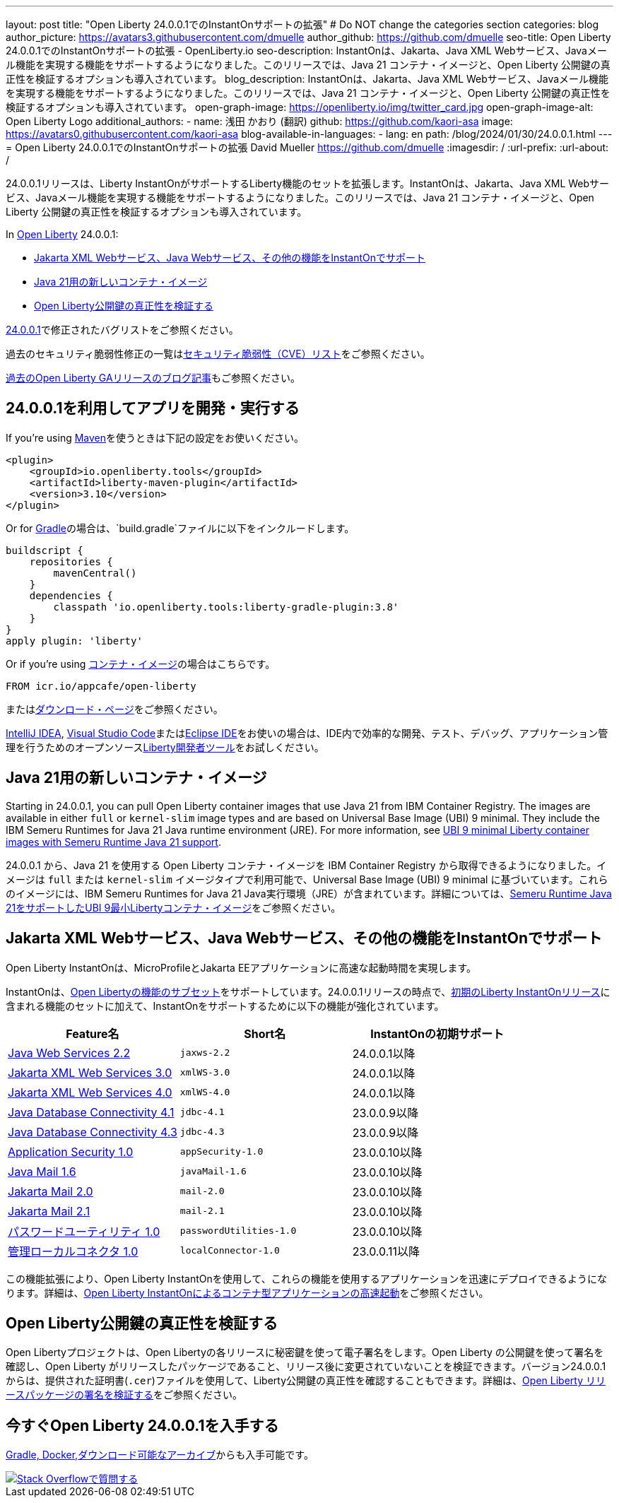 ---
layout: post
title: "Open Liberty 24.0.0.1でのInstantOnサポートの拡張"
# Do NOT change the categories section
categories: blog
author_picture: https://avatars3.githubusercontent.com/dmuelle
author_github: https://github.com/dmuelle
seo-title: Open Liberty 24.0.0.1でのInstantOnサポートの拡張 - OpenLiberty.io
seo-description: InstantOnは、Jakarta、Java XML Webサービス、Javaメール機能を実現する機能をサポートするようになりました。このリリースでは、Java 21 コンテナ・イメージと、Open Liberty 公開鍵の真正性を検証するオプションも導入されています。
blog_description: InstantOnは、Jakarta、Java XML Webサービス、Javaメール機能を実現する機能をサポートするようになりました。このリリースでは、Java 21 コンテナ・イメージと、Open Liberty 公開鍵の真正性を検証するオプションも導入されています。
open-graph-image: https://openliberty.io/img/twitter_card.jpg
open-graph-image-alt: Open Liberty Logo
additional_authors:
- name: 浅田 かおり (翻訳)
  github: https://github.com/kaori-asa
  image: https://avatars0.githubusercontent.com/kaori-asa
blog-available-in-languages:
- lang: en
  path: /blog/2024/01/30/24.0.0.1.html
---
= Open Liberty 24.0.0.1でのInstantOnサポートの拡張
David Mueller <https://github.com/dmuelle>
:imagesdir: /
:url-prefix:
:url-about: /
//Blank line here is necessary before starting the body of the post.

24.0.0.1リリースは、Liberty InstantOnがサポートするLiberty機能のセットを拡張します。InstantOnは、Jakarta、Java XML Webサービス、Javaメール機能を実現する機能をサポートするようになりました。このリリースでは、Java 21 コンテナ・イメージと、Open Liberty 公開鍵の真正性を検証するオプションも導入されています。


In link:{url-about}[Open Liberty] 24.0.0.1:

* <<instanton_features, Jakarta XML Webサービス、Java Webサービス、その他の機能をInstantOnでサポート>>
* <<java21, Java 21用の新しいコンテナ・イメージ>>
* <<verify_key, Open Liberty公開鍵の真正性を検証する>>

link:https://github.com/OpenLiberty/open-liberty/issues?q=label%3Arelease%3A24001+label%3A%22release+bug%22[24.0.0.1]で修正されたバグリストをご参照ください。

過去のセキュリティ脆弱性修正の一覧はlink:{url-prefix}/docs/latest/security-vulnerabilities.html[セキュリティ脆弱性（CVE）リスト]をご参照ください。

link:{url-prefix}/blog/?search=release&search!=beta[過去のOpen Liberty GAリリースのブログ記事]もご参照ください。


[#run]

== 24.0.0.1を利用してアプリを開発・実行する

If you're using link:{url-prefix}/guides/maven-intro.html[Maven]を使うときは下記の設定をお使いください。

[source,xml]
----
<plugin>
    <groupId>io.openliberty.tools</groupId>
    <artifactId>liberty-maven-plugin</artifactId>
    <version>3.10</version>
</plugin>
----

Or for link:{url-prefix}/guides/gradle-intro.html[Gradle]の場合は、`build.gradle`ファイルに以下をインクルードします。

[source,gradle]
----
buildscript {
    repositories {
        mavenCentral()
    }
    dependencies {
        classpath 'io.openliberty.tools:liberty-gradle-plugin:3.8'
    }
}
apply plugin: 'liberty'
----

Or if you're using link:{url-prefix}/docs/latest/container-images.html[コンテナ・イメージ]の場合はこちらです。

[source]
----
FROM icr.io/appcafe/open-liberty
----

またはlink:{url-prefix}/start/[ダウンロード・ページ]をご参照ください。

link:https://plugins.jetbrains.com/plugin/14856-liberty-tools[IntelliJ IDEA], link:https://marketplace.visualstudio.com/items?itemName=Open-Liberty.liberty-dev-vscode-ext[Visual Studio Code]またはlink:https://marketplace.eclipse.org/content/liberty-tools[Eclipse IDE]をお使いの場合は、IDE内で効率的な開発、テスト、デバッグ、アプリケーション管理を行うためのオープンソースlink:https://openliberty.io/docs/latest/develop-liberty-tools.html[Liberty開発者ツール]をお試しください。

[#java21]
== Java 21用の新しいコンテナ・イメージ

Starting in 24.0.0.1, you can pull Open Liberty container images that use Java 21 from IBM Container Registry. The images are available in either `full` or `kernel-slim` image types and are based on Universal Base Image (UBI) 9 minimal. They include the IBM Semeru Runtimes for Java 21 Java runtime environment (JRE). For more information, see link:{url-prefix}/blog/2024/02/05/Java21-Images.html[UBI 9 minimal Liberty container images with Semeru Runtime Java 21 support].

24.0.0.1 から、Java 21 を使用する Open Liberty コンテナ・イメージを IBM Container Registry から取得できるようになりました。イメージは `full` または `kernel-slim` イメージタイプで利用可能で、Universal Base Image (UBI) 9 minimal に基づいています。これらのイメージには、IBM Semeru Runtimes for Java 21 Java実行環境（JRE）が含まれています。詳細については、link:{url-prefix}/blog/2024/02/05/Java21-Images.html[Semeru Runtime Java 21をサポートしたUBI 9最小Libertyコンテナ・イメージ]をご参照ください。


// // // // DO NOT MODIFY THIS COMMENT BLOCK <GHA-BLOG-TOPIC> // // // //
// Blog issue: https://github.com/OpenLiberty/open-liberty/issues/27303
// Contact/Reviewer: anjumfatima90
// // // // // // // //
[#instanton_features]
== Jakarta XML Webサービス、Java Webサービス、その他の機能をInstantOnでサポート

Open Liberty InstantOnは、MicroProfileとJakarta EEアプリケーションに高速な起動時間を実現します。

InstantOnは、link:{url-prefix}/docs/latest/instanton.html#supported-features[Open Libertyの機能のサブセット]をサポートしています。24.0.0.1リリースの時点で、link:{url-prefix}/blog/2023/06/27/23.0.0.6.html[初期のLiberty InstantOnリリース]に含まれる機能のセットに加えて、InstantOnをサポートするために以下の機能が強化されています。


|===
| Feature名 | Short名 | InstantOnの初期サポート

| link:{url-prefix}/docs/latest/reference/feature/jaxws-2.2.html[Java Web Services 2.2]
| `jaxws-2.2`
| 24.0.0.1以降

| link:{url-prefix}/docs/latest/reference/feature/xmlWS-3.0.html[Jakarta XML Web Services 3.0]
| `xmlWS-3.0`
| 24.0.0.1以降

| link:{url-prefix}/docs/latest/reference/feature/xmlWS-4.0.html[Jakarta XML Web Services 4.0]
| `xmlWS-4.0`
| 24.0.0.1以降

| link:{url-prefix}/docs/latest/reference/feature/jdbc-4.1.html[Java Database Connectivity 4.1]
| `jdbc-4.1`
| 23.0.0.9以降

| link:{url-prefix}/docs/latest/reference/feature/jdbc-4.3.html[Java Database Connectivity 4.3]
| `jdbc-4.3`
| 23.0.0.9以降

| link:{url-prefix}/docs/latest/reference/feature/appSecurity-1.0.html[Application Security 1.0]
| `appSecurity-1.0`
| 23.0.0.10以降

| link:{url-prefix}/docs/latest/reference/feature/javaMail-1.6.html[Java Mail 1.6]
| `javaMail-1.6`
| 23.0.0.10以降

| link:{url-prefix}/docs/latest/reference/feature/mail-2.0.html[Jakarta Mail 2.0]
| `mail-2.0`
| 23.0.0.10以降

| link:{url-prefix}/docs/latest/reference/feature/mail-2.1.html[Jakarta Mail 2.1]
| `mail-2.1`
| 23.0.0.10以降

| link:{url-prefix}/docs/latest/reference/feature/passwordUtilities-1.0.html[パスワードユーティリティ 1.0]
| `passwordUtilities-1.0`
| 23.0.0.10以降

| link:{url-prefix}/docs/latest/reference/feature/localConnector-1.0.html[管理ローカルコネクタ 1.0]
| `localConnector-1.0`
| 23.0.0.11以降
|===

この機能拡張により、Open Liberty InstantOnを使用して、これらの機能を使用するアプリケーションを迅速にデプロイできるようになります。詳細は、link:{url-prefix}/docs/latest/instanton.html[Open Liberty InstantOnによるコンテナ型アプリケーションの高速起動]をご参照ください。


// DO NOT MODIFY THIS LINE. </GHA-BLOG-TOPIC>

[#verify_key]
== Open Liberty公開鍵の真正性を検証する

Open Libertyプロジェクトは、Open Libertyの各リリースに秘密鍵を使って電子署名をします。Open Liberty の公開鍵を使って署名を確認し、Open Liberty がリリースしたパッケージであること、リリース後に変更されていないことを検証できます。バージョン24.0.0.1からは、提供された証明書(`.cer`)ファイルを使用して、Liberty公開鍵の真正性を確認することもできます。詳細は、link:{url-prefix}/docs/latest/verifying-package-signatures.html[Open Liberty リリースパッケージの署名を検証する]をご参照ください。


== 今すぐOpen Liberty 24.0.0.1を入手する

<<Maven, Gradle, Docker,ダウンロード可能なアーカイブ>>からも入手可能です。

[link=https://stackoverflow.com/tags/open-liberty]
image::img/blog/blog_btn_stack.svg[Stack Overflowで質問する, align="center"]
